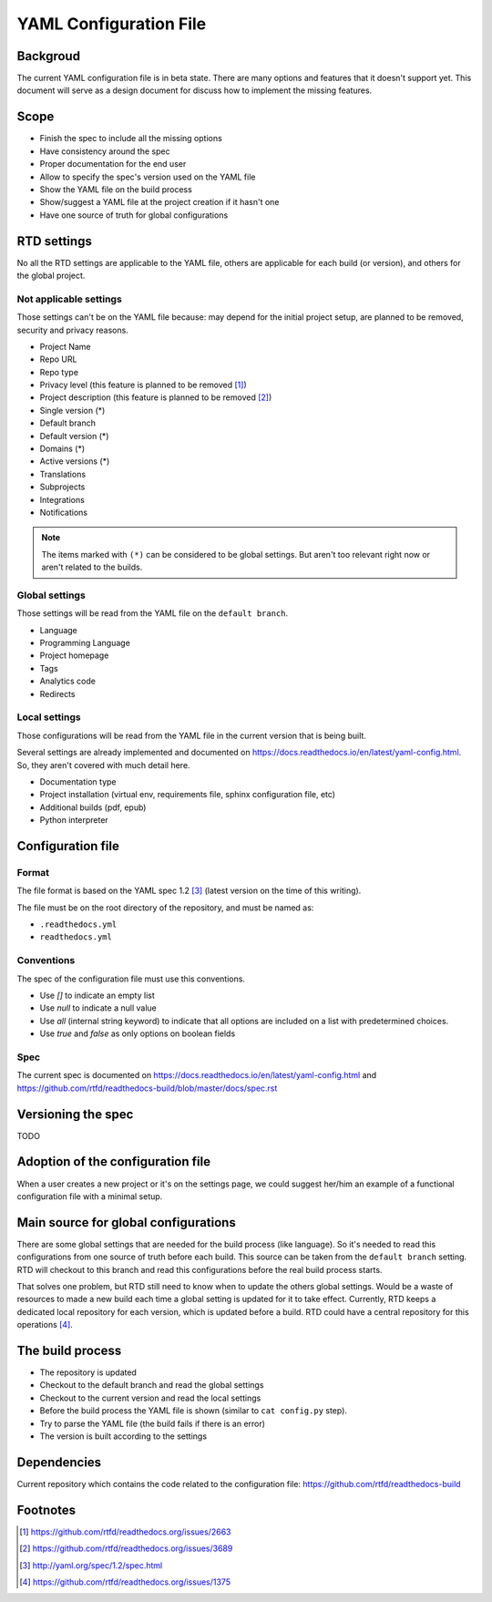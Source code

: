 YAML Configuration File
=======================

Backgroud
---------

The current YAML configuration file is in beta state.
There are many options and features that it doesn't support yet.
This document will serve as a design document for discuss how to implement the missing features.

Scope
-----

- Finish the spec to include all the missing options
- Have consistency around the spec
- Proper documentation for the end user
- Allow to specify the spec's version used on the YAML file
- Show the YAML file on the build process
- Show/suggest a YAML file at the project creation if it hasn't one
- Have one source of truth for global configurations 

RTD settings
------------

No all the RTD settings are applicable to the YAML file,
others are applicable for each build (or version),
and others for the global project. 

Not applicable settings
~~~~~~~~~~~~~~~~~~~~~~~

Those settings can't be on the YAML file because:
may depend for the initial project setup,
are planned to be removed,
security and privacy reasons.

- Project Name
- Repo URL
- Repo type
- Privacy level (this feature is planned to be removed [#privacy-level]_)
- Project description (this feature is planned to be removed [#project-description]_)
- Single version (*)
- Default branch
- Default version (*)
- Domains (*)
- Active versions (*)
- Translations
- Subprojects
- Integrations
- Notifications

.. note::
   The items marked with ``(*)`` can be considered to be global settings.
   But aren't too relevant right now or aren't related to the builds.

Global settings
~~~~~~~~~~~~~~~

Those settings will be read from the YAML file on the ``default branch``.

- Language
- Programming Language
- Project homepage
- Tags
- Analytics code
- Redirects 

Local settings
~~~~~~~~~~~~~~

Those configurations will be read from the YAML file in the current version that is being built.

Several settings are already implemented and documented on
https://docs.readthedocs.io/en/latest/yaml-config.html.
So, they aren't covered with much detail here. 

- Documentation type
- Project installation (virtual env, requirements file, sphinx configuration file, etc)
- Additional builds (pdf, epub)
- Python interpreter

Configuration file
------------------

Format
~~~~~~

The file format is based on the YAML spec 1.2 [#yaml-spec]_
(latest version on the time of this writing).

The file must be on the root directory of the repository, and must be named as:

- ``.readthedocs.yml``
- ``readthedocs.yml``

Conventions
~~~~~~~~~~~

The spec of the configuration file must use this conventions.

- Use `[]` to indicate an empty list
- Use `null` to indicate a null value
- Use `all` (internal string keyword) to indicate that all options are included on a list with predetermined choices.
- Use `true`  and `false` as only options on boolean fields

Spec
~~~~

The current spec is documented on https://docs.readthedocs.io/en/latest/yaml-config.html
and https://github.com/rtfd/readthedocs-build/blob/master/docs/spec.rst

Versioning the spec
-------------------

TODO

Adoption of the configuration file
----------------------------------

When a user creates a new project or it's on the settings page,
we could suggest her/him an example of a functional configuration file with a minimal setup.

Main source for global configurations
-------------------------------------

There are some global settings that are needed for the build process (like language).
So it's needed to read this configurations from one source of truth before each build.
This source can be taken from the ``default branch`` setting.
RTD will checkout to this branch and read this configurations before the real build process starts.

That solves one problem, but RTD still need to know when to update the others global settings.
Would be a waste of resources to made a new build each time a global setting is updated for it to take effect.
Currently, RTD keeps a dedicated local repository for each version, which is updated before a build.
RTD could have a central repository for this operations [#one-checkout]_.

The build process
-----------------

- The repository is updated
- Checkout to the default branch and read the global settings
- Checkout to the current version and read the local settings
- Before the build process the YAML file is shown (similar to ``cat config.py`` step).
- Try to parse the YAML file (the build fails if there is an error)
- The version is built according to the settings

Dependencies
------------

Current repository which contains the code related to the configuration file:
https://github.com/rtfd/readthedocs-build

Footnotes
---------

.. [#privacy-level] https://github.com/rtfd/readthedocs.org/issues/2663
.. [#project-description] https://github.com/rtfd/readthedocs.org/issues/3689
.. [#yaml-spec] http://yaml.org/spec/1.2/spec.html
.. [#one-checkout] https://github.com/rtfd/readthedocs.org/issues/1375
